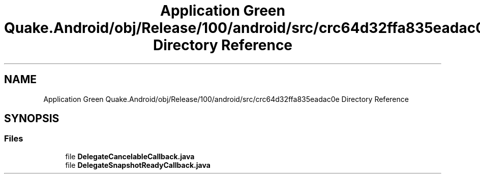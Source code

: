 .TH "Application Green Quake.Android/obj/Release/100/android/src/crc64d32ffa835eadac0e Directory Reference" 3 "Thu Apr 29 2021" "Version 1.0" "Green Quake" \" -*- nroff -*-
.ad l
.nh
.SH NAME
Application Green Quake.Android/obj/Release/100/android/src/crc64d32ffa835eadac0e Directory Reference
.SH SYNOPSIS
.br
.PP
.SS "Files"

.in +1c
.ti -1c
.RI "file \fBDelegateCancelableCallback\&.java\fP"
.br
.ti -1c
.RI "file \fBDelegateSnapshotReadyCallback\&.java\fP"
.br
.in -1c

